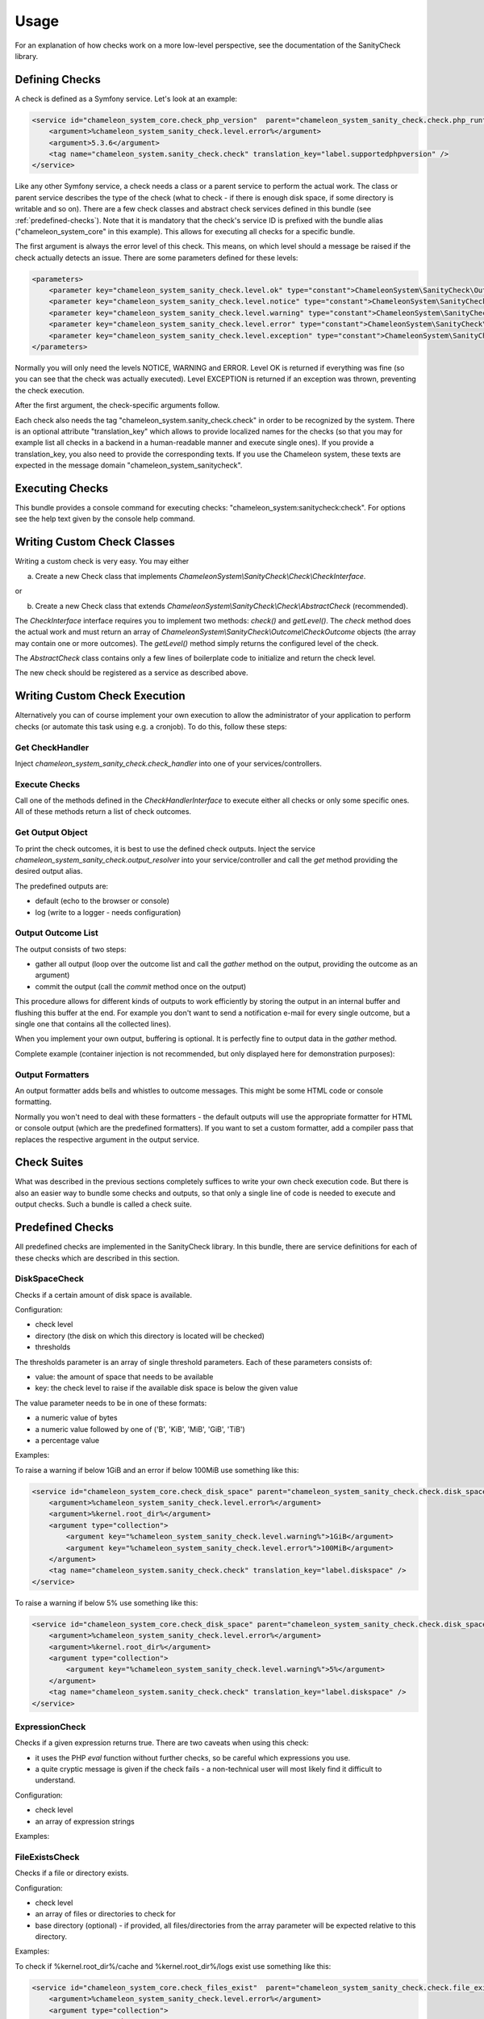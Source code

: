 Usage
=====

For an explanation of how checks work on a more low-level perspective, see the documentation of the SanityCheck library.

Defining Checks
---------------

A check is defined as a Symfony service. Let's look at an example:

.. code-block:: xml

    <service id="chameleon_system_core.check_php_version"  parent="chameleon_system_sanity_check.check.php_runtime_version">
        <argument>%chameleon_system_sanity_check.level.error%</argument>
        <argument>5.3.6</argument>
        <tag name="chameleon_system.sanity_check.check" translation_key="label.supportedphpversion" />
    </service>

Like any other Symfony service, a check needs a class or a parent service to perform the actual work. The class or parent
service describes the type of the check (what to check - if there is enough disk space, if some directory is writable and so on).
There are a few check classes and abstract check services defined in this bundle (see :ref:`predefined-checks`).
Note that it is mandatory that the check's service ID is prefixed with the bundle alias ("chameleon_system_core"
in this example). This allows for executing all checks for a specific bundle.

The first argument is always the error level of this check. This means, on which level should a message be raised if
the check actually detects an issue. There are some parameters defined for these levels:

.. code-block:: xml

    <parameters>
        <parameter key="chameleon_system_sanity_check.level.ok" type="constant">ChameleonSystem\SanityCheck\Outcome\CheckOutcome::OK</parameter>
        <parameter key="chameleon_system_sanity_check.level.notice" type="constant">ChameleonSystem\SanityCheck\Outcome\CheckOutcome::NOTICE</parameter>
        <parameter key="chameleon_system_sanity_check.level.warning" type="constant">ChameleonSystem\SanityCheck\Outcome\CheckOutcome::WARNING</parameter>
        <parameter key="chameleon_system_sanity_check.level.error" type="constant">ChameleonSystem\SanityCheck\Outcome\CheckOutcome::ERROR</parameter>
        <parameter key="chameleon_system_sanity_check.level.exception" type="constant">ChameleonSystem\SanityCheck\Outcome\CheckOutcome::EXCEPTION</parameter>
    </parameters>

Normally you will only need the levels NOTICE, WARNING and ERROR. Level OK is returned if everything was fine
(so you can see that the check was actually executed). Level EXCEPTION is returned if an exception
was thrown, preventing the check execution.

After the first argument, the check-specific arguments follow.

Each check also needs the tag "chameleon_system.sanity_check.check" in order to be recognized by the system.
There is an optional attribute "translation_key" which allows to provide localized names for the checks (so that
you may for example list all checks in a backend in a human-readable manner and execute single ones). If you provide
a translation_key, you also need to provide the corresponding texts. If you use the Chameleon system, these texts are
expected in the message domain "chameleon_system_sanitycheck".

Executing Checks
----------------

This bundle provides a console command for executing checks: "chameleon_system:sanitycheck:check".
For options see the help text given by the console help command.

Writing Custom Check Classes
----------------------------

Writing a custom check is very easy. You may either

a) Create a new Check class that implements `ChameleonSystem\\SanityCheck\\Check\\CheckInterface`.

or

b) Create a new Check class that extends `ChameleonSystem\\SanityCheck\\Check\\AbstractCheck` (recommended).

The `CheckInterface` interface requires you to implement two methods: `check()` and `getLevel()`. The `check` method does the actual
work and must return an array of `ChameleonSystem\\SanityCheck\\Outcome\\CheckOutcome` objects (the array may contain
one or more outcomes). The `getLevel()` method simply returns the configured level of the check.

The `AbstractCheck` class contains only a few lines of boilerplate code to initialize and return the check level.

The new check should be registered as a service as described above.

Writing Custom Check Execution
------------------------------

Alternatively you can of course implement your own execution to allow the administrator of your application to
perform checks (or automate this task using e.g. a cronjob). To do this, follow these steps:

Get CheckHandler
................

Inject `chameleon_system_sanity_check.check_handler` into one of your services/controllers.

Execute Checks
..............

Call one of the methods defined in the `CheckHandlerInterface` to execute either all checks or only some specific ones.
All of these methods return a list of check outcomes.

Get Output Object
.................

To print the check outcomes, it is best to use the defined check outputs. Inject the service
`chameleon_system_sanity_check.output_resolver` into your service/controller and call the `get` method providing the
desired output alias.

The predefined outputs are:

* default (echo to the browser or console)
* log (write to a logger - needs configuration)

Output Outcome List
...................

The output consists of two steps:

* gather all output (loop over the outcome list and call the `gather` method on the output, providing the outcome as an argument)
* commit the output (call the `commit` method once on the output)

This procedure allows for different kinds of outputs to work efficiently by storing the output in an internal buffer and
flushing this buffer at the end. For example you don't want to send a notification e-mail for every single
outcome, but a single one that contains all the collected lines).

When you implement your own output, buffering is optional. It is perfectly fine to output data in the `gather` method.

Complete example (container injection is not recommended, but only displayed here for demonstration purposes):

.. code-block:: php
    :linenos:

        $checkHandler = $container->get('chameleon_system_sanity_check.check_handler');
        $checkOutcomeList = $checkHandler->checkAll();

        $outputResolver = $container->get('chameleon_system_sanity_check.output_resolver');
        $output = $outputResolver->get('default');

        foreach($checkOutcomeList as $outcome) {
            $output->gather($outcome);
        }
        $output->commit();

Output Formatters
.................

An output formatter adds bells and whistles to outcome messages. This might be some HTML code or console formatting.

Normally you won't need to deal with these formatters - the default outputs will use the appropriate formatter for HTML
or console output (which are the predefined formatters).
If you want to set a custom formatter, add a compiler pass that replaces the respective argument in the output service.

Check Suites
------------

What was described in the previous sections completely suffices to write your own check execution code. But there is
also an easier way to bundle some checks and outputs, so that only a single line of code is needed to execute and
output checks. Such a bundle is called a check suite.

.. _predefined-checks:

Predefined Checks
-----------------

All predefined checks are implemented in the SanityCheck library. In this bundle, there are service definitions for each
of these checks which are described in this section.

DiskSpaceCheck
..............

Checks if a certain amount of disk space is available.

Configuration:

- check level
- directory (the disk on which this directory is located will be checked)
- thresholds

The thresholds parameter is an array of single threshold parameters. Each of these parameters consists of:

- value: the amount of space that needs to be available
- key: the check level to raise if the available disk space is below the given value

The value parameter needs to be in one of these formats:

- a numeric value of bytes
- a numeric value followed by one of ('B', 'KiB', 'MiB', 'GiB', 'TiB')
- a percentage value

Examples:

To raise a warning if below 1GiB and an error if below 100MiB use something like this:

.. code-block:: xml

    <service id="chameleon_system_core.check_disk_space" parent="chameleon_system_sanity_check.check.disk_space">
        <argument>%chameleon_system_sanity_check.level.error%</argument>
        <argument>%kernel.root_dir%</argument>
        <argument type="collection">
            <argument key="%chameleon_system_sanity_check.level.warning%">1GiB</argument>
            <argument key="%chameleon_system_sanity_check.level.error%">100MiB</argument>
        </argument>
        <tag name="chameleon_system.sanity_check.check" translation_key="label.diskspace" />
    </service>

To raise a warning if below 5% use something like this:

.. code-block:: xml

    <service id="chameleon_system_core.check_disk_space" parent="chameleon_system_sanity_check.check.disk_space">
        <argument>%chameleon_system_sanity_check.level.error%</argument>
        <argument>%kernel.root_dir%</argument>
        <argument type="collection">
            <argument key="%chameleon_system_sanity_check.level.warning%">5%</argument>
        </argument>
        <tag name="chameleon_system.sanity_check.check" translation_key="label.diskspace" />
    </service>

ExpressionCheck
...............

Checks if a given expression returns true. There are two caveats when using this check:

- it uses the PHP `eval` function without further checks, so be careful which expressions you use.
- a quite cryptic message is given if the check fails - a non-technical user will most likely find it difficult to understand.

Configuration:

- check level
- an array of expression strings

Examples:


FileExistsCheck
...............

Checks if a file or directory exists.

Configuration:

- check level
- an array of files or directories to check for
- base directory (optional) - if provided, all files/directories from the array parameter will be expected relative to this directory.

Examples:

To check if %kernel.root_dir%/cache and %kernel.root_dir%/logs exist use something like this:

.. code-block:: xml

    <service id="chameleon_system_core.check_files_exist"  parent="chameleon_system_sanity_check.check.file_exists">
        <argument>%chameleon_system_sanity_check.level.error%</argument>
        <argument type="collection">
            <argument>cache</argument>
            <argument>logs</argument>
        </argument>
        <argument>%kernel.root_dir%</argument>
        <tag name="chameleon_system.sanity_check.check" translation_key="label.filesexist" />
    </service>

FilePermissionCheck
...................

Checks if given permissions are granted on the given files. This check only makes sense if used on file systems that support permissions.

Configuration:

- check level
- an array of files or directories to check for
- an array of permissions to check - one or more of ['READ', 'WRITE', 'EXECUTE']
- base directory (optional) - if provided, all files/directories from the file array parameter will be expected relative to this directory.

Examples:

To raise an error if the default Symfony cache or log directory is not readable or not writable use something like this:

.. code-block:: xml

    <service id="chameleon_system_core.check_cms_dir_writable"  parent="chameleon_system_sanity_check.check.file_permission">
        <argument>%chameleon_system_sanity_check.level.error%</argument>
        <argument type="collection">
            <argument>cache</argument>
            <argument>logs</argument>
        </argument>
        <argument type="collection">
            <argument>READ</argument>
            <argument>WRITE</argument>
        </argument>
        <argument>%kernel.root_dir%</argument>
        <tag name="chameleon_system.sanity_check.check" translation_key="label.directorieswritable" />
    </service>


PhpModuleLoadedCheck
....................

Checks if certain PHP modules are loaded.

Configuration:

- check level
- an array of PHP modules; the names need to be provided in the same format which is output by `php -m`

Examples:

.. code-block:: xml

    <service id="chameleon_system_core.check_php_modules_loaded"  parent="chameleon_system_sanity_check.check.php_module_loaded">
        <argument>%chameleon_system_sanity_check.level.error%</argument>
        <argument type="collection">
            <argument>gd</argument>
            <argument>pdo_mysql</argument>
            <argument>xml</argument>
        </argument>
        <tag name="chameleon_system.sanity_check.check" translation_key="label.phpmodulesloaded" />
    </service>


PhpRuntimeVersionCheck
......................

Checks if a valid PHP version is used.

Configuration:

* check level
* allowed PHP version or versions

The allowed PHP version can be configured in several ways:

* a single version string to allow all PHP versions from this version and up
* an array of version constraints. A version constraint is either a string as described directly above, or an array
  consisting of a version information and an operator to apply (">", ">=", "==", "!=", "<=" or "<").

Examples:

To allow PHP version 5.3.6 and above use something like this:

.. code-block:: xml

    <service id="chameleon_system_core.check_php_version"  parent="chameleon_system_sanity_check.check.php_runtime_version">
        <argument>%chameleon_system_sanity_check.level.error%</argument>
        <argument>5.3.6</argument>
        <tag name="chameleon_system.sanity_check.check" translation_key="label.supportedphpversion" />
    </service>

To allow all PHP versions between 5.4.3 and 5.6.3 but not 5.5.3 use something like this:

.. code-block:: xml

    <service id="chameleon_system_core.check_php_version"  parent="chameleon_system_sanity_check.check.php_runtime_version">
        <argument>%chameleon_system_sanity_check.level.error%</argument>
        <argument type="collection">
            <argument>5.4.3</argument>
            <argument type="collection">
                <argument>5.6.3</argument>
                <argument>&lt;=</argument>
            </argument>
            <argument type="collection">
                <argument>5.5.3</argument>
                <argument>!=</argument>
            </argument>
        </argument>
        <tag name="chameleon_system.sanity_check.check" translation_key="label.supportedphpversion" />
    </service>


Predefined Outputs
------------------

AbstractTranslatingCheckOutput
..............................

Not an output class itself but an abstract base class that provides translation functionality. If you plan to write your
own output class, consider extending this class.

DefaultCheckOutput
..................

Uses `echo` statements to write to the current default output (browser or console).

Alias: `default`

LogCheckOutput
..............

Writes to a configured logger.
When using this output, you will need additional configuration in your config.yml (or .xml):

.. code-block:: yaml

    chameleon_system_sanity_check:
      output:
        log:
          logger: "myLoggerServiceId"

The service defined by `myLoggerServiceId` must implement `Psr\\Log\\LoggerInterface`.

Alias: `log`

NullCheckOutput
...............

Does not write anything. Use this if you think you need to :-)

Alias: `null`

MailCheckOutput
...............

Writes an e-mail if errors occurred.
When using this output, you will need additional configuration in your config.yml (or .xml):

.. code-block:: yaml

    chameleon_system_sanity_check:
      output:
        mail:
          from: "root@localhost"
          to: "admin@example.com"
          implementation: "phpmailer"
          service: "chameleon_system_core.mailer"
          level: 20

The parameter `from` defines the sender of the e-mail (defaults to root@localhost)

The parameter `to` defines the addressee of the e-mail (required)

The parameter `implementation` defines which mailer implementation to use (required). Currently only PHPMailer is supported (value `phpmailer`).

The parameter `service` defines which service to use for sending mails. This way you can pre-configure the mailer with values that are not included in this configuration.
If no service ID is given, a simple instance of the mailer is instantiated.

The parameter `level` defines a minimum level for sending mails. A mail will only be sent if at least one outcome has the defined level (or higher).
For example you may define that a mail is only sent if there are outcomes of level WARNING or higher.

Alias: `mail`
